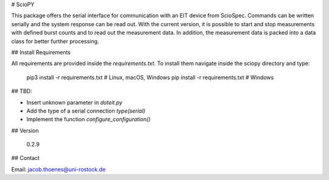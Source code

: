 # ScioPY

This package offers the serial interface for communication with an EIT device from ScioSpec. Commands can be written serially and the system response can be read out. With the current version, it is possible to start and stop measurements with defined burst counts and to read out the measurement data. In addition, the measurement data is packed into a data class for better further processing.

## Install Requirements

All requirements are provided inside the `requirements.txt`. To install them navigate inside the sciopy directory and type:

    pip3 install -r requirements.txt # Linux, macOS, Windows
    pip install -r requirements.txt  # Windows

## TBD:

- Insert unknown parameter in `doteit.py`
- Add the type of a serial connection `type(serial)`
- Implement the function `configure_configuration()`

## Version

    0.2.9

## Contact

Email: jacob.thoenes@uni-rostock.de
